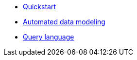 * xref:quick-start.adoc[Quickstart]
* xref:auto-modeling::auto-modeling.adoc[Automated data modeling]
* xref:language::language.adoc[Query language]

